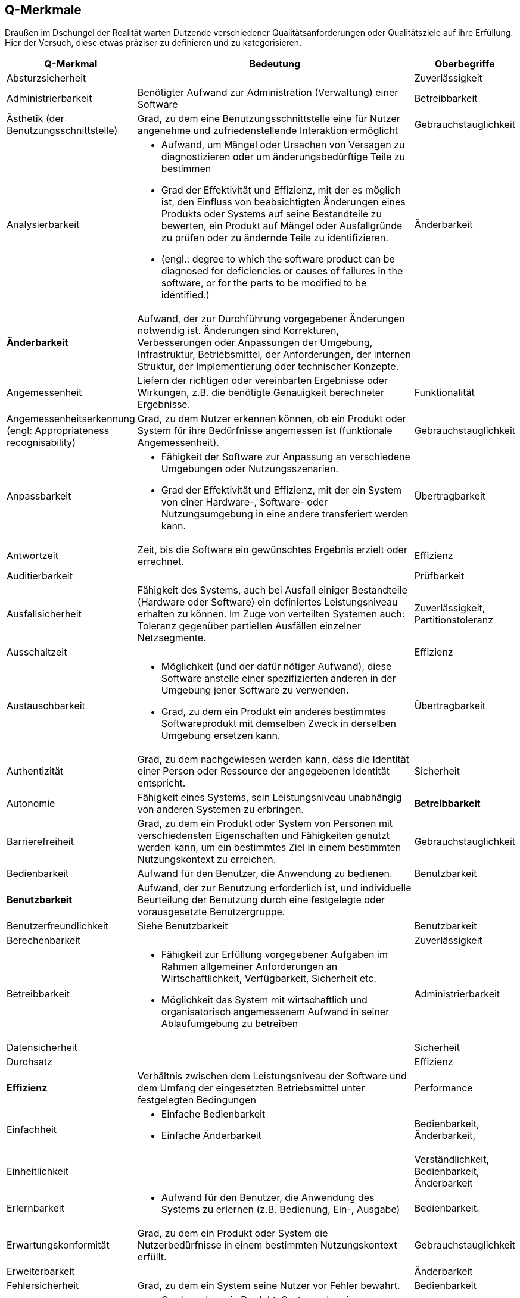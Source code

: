 
[[Q-Merkmale]]
## Q-Merkmale

Draußen im Dschungel der Realität warten Dutzende verschiedener Qualitätsanforderungen oder
Qualitätsziele auf ihre Erfüllung. Hier der Versuch, diese etwas präziser zu definieren und
zu kategorisieren.




[cols="1,3a,1",  options="header"]
|=======
| Q-Merkmal
a| Bedeutung
| Oberbegriffe


| Absturzsicherheit
|
| Zuverlässigkeit

| Administrierbarkeit
| Benötigter Aufwand zur Administration (Verwaltung) einer Software
| Betreibbarkeit

| Ästhetik (der Benutzungsschnittstelle)
| Grad, zu dem eine Benutzungsschnittstelle eine für
 Nutzer angenehme und zufriedenstellende Interaktion ermöglicht
| Gebrauchstauglichkeit

| Analysierbarkeit
| * Aufwand, um Mängel oder Ursachen von Versagen zu diagnostizieren oder um änderungsbedürftige Teile zu bestimmen
* Grad der Effektivität und Effizienz, mit der es möglich ist, den Einfluss von
beabsichtigten Änderungen eines Produkts oder Systems auf seine
Bestandteile zu bewerten, ein Produkt auf Mängel oder Ausfallgründe zu
prüfen oder zu ändernde Teile zu identifizieren.
* (engl.: degree to which the software product can be diagnosed for
  deficiencies or causes of failures in the software, or for the parts to be
  modified to be identified.)

| Änderbarkeit

| *Änderbarkeit*
| Aufwand, der zur Durchführung vorgegebener Änderungen notwendig ist. Änderungen sind Korrekturen, Verbesserungen oder Anpassungen der Umgebung, Infrastruktur, Betriebsmittel, der Anforderungen, der internen Struktur, der Implementierung oder technischer Konzepte.
|

| Angemessenheit
| Liefern der richtigen oder vereinbarten Ergebnisse oder Wirkungen, z.B. die benötigte Genauigkeit berechneter Ergebnisse.
| Funktionalität

| Angemessenheitserkennung (engl: Appropriateness recognisability)
| Grad, zu dem Nutzer erkennen können, ob ein Produkt oder System
  für ihre Bedürfnisse angemessen ist (funktionale Angemessenheit).
| Gebrauchstauglichkeit

| Anpassbarkeit
| * Fähigkeit der Software zur Anpassung an verschiedene Umgebungen oder Nutzungsszenarien.
* Grad der Effektivität und Effizienz, mit der ein System von
  einer Hardware-, Software- oder Nutzungsumgebung in eine andere
  transferiert werden kann.
| Übertragbarkeit

| Antwortzeit
| Zeit, bis die Software ein gewünschtes Ergebnis erzielt oder errechnet.
| Effizienz

| Auditierbarkeit
|
| Prüfbarkeit


| Ausfallsicherheit
| Fähigkeit des Systems, auch bei Ausfall einiger Bestandteile (Hardware oder Software) ein definiertes Leistungsniveau erhalten zu können.
Im Zuge von verteilten Systemen auch: Toleranz gegenüber partiellen Ausfällen einzelner Netzsegmente.
| Zuverlässigkeit, Partitionstoleranz


| Ausschaltzeit | | Effizienz

| Austauschbarkeit
|
* Möglichkeit (und der dafür nötiger Aufwand), diese Software anstelle einer spezifizierten anderen in der Umgebung jener Software zu verwenden.
* Grad, zu dem ein Produkt ein anderes bestimmtes Softwareprodukt mit
 demselben Zweck in derselben Umgebung ersetzen kann.
| Übertragbarkeit


| Authentizität
| Grad, zu dem nachgewiesen werden kann, dass die Identität einer Person oder
Ressource der angegebenen Identität entspricht.
| Sicherheit



| Autonomie
| Fähigkeit eines Systems, sein Leistungsniveau unabhängig von anderen Systemen zu erbringen.
| **Betreibbarkeit**

| Barrierefreiheit
| Grad, zu dem ein Produkt oder System von Personen mit verschiedensten
Eigenschaften und Fähigkeiten genutzt werden kann, um ein
bestimmtes Ziel in einem bestimmten Nutzungskontext zu erreichen.
| Gebrauchstauglichkeit

| Bedienbarkeit
| Aufwand für den Benutzer, die Anwendung zu bedienen.
| Benutzbarkeit


| *Benutzbarkeit*
| Aufwand, der zur Benutzung erforderlich ist, und individuelle Beurteilung der Benutzung durch eine festgelegte oder vorausgesetzte Benutzergruppe.
|

| Benutzerfreundlichkeit
| Siehe Benutzbarkeit
| Benutzbarkeit


| Berechenbarkeit
|
| Zuverlässigkeit


| Betreibbarkeit
|
* Fähigkeit zur Erfüllung vorgegebener Aufgaben im Rahmen allgemeiner Anforderungen an Wirtschaftlichkeit, Verfügbarkeit, Sicherheit etc.
* Möglichkeit das System mit wirtschaftlich und organisatorisch angemessenem Aufwand in seiner Ablaufumgebung zu betreiben
| Administrierbarkeit


| Datensicherheit
|
| Sicherheit


| Durchsatz
|
| Effizienz


| **Effizienz**
| Verhältnis zwischen dem Leistungsniveau der Software und dem Umfang der eingesetzten Betriebsmittel unter festgelegten Bedingungen
| Performance


| Einfachheit
|
- Einfache Bedienbarkeit
- Einfache Änderbarkeit
| Bedienbarkeit, Änderbarkeit,


| Einheitlichkeit
|
| Verständlichkeit, Bedienbarkeit, Änderbarkeit

| Erlernbarkeit
|
* Aufwand für den Benutzer, die Anwendung des Systems zu erlernen
(z.B. Bedienung, Ein-, Ausgabe)
| Bedienbarkeit.

| Erwartungskonformität
| Grad, zu dem ein Produkt oder System die Nutzerbedürfnisse in einem
bestimmten Nutzungskontext erfüllt.
| Gebrauchstauglichkeit

| Erweiterbarkeit
|
| Änderbarkeit

| Fehlersicherheit
| Grad, zu dem ein System seine Nutzer vor Fehler bewahrt.
| Bedienbarkeit

| Fehlertoleranz
|
* Grad, zu dem ein Produkt, System oder eine Systemkomponente trotz
vorliegender Hardware- oder Softwarefehlern wie beabsichtigt arbeitet.
* Fähigkeit, ein spezifiziertes Leistungsniveau bei Softwarefehlern oder
 Nichteinhaltung spezifizierter Schnittstellen zu bewahren
| Zuverlässigkeit


| Flexibilität
| Anpassungsfähigkeit an wechselnde Umstände. Möglichkeit zur einfachen Einarbeitung von Änderungen, Erweiterungen oder Behebung von Fehlern.
| Änderbarkeit


| **Funktionalität**
| Vorhandensein von Funktionen mit festgelegten Eigenschaften;diese Funktionen erfüllen die definierten Anforderungen
|

| Funktionale Angemessenheit
| Grad, zu dem die Funktionen die Erreichung bestimmter
Aufgaben erleichtern (Aufgabenangemessenheit).
| Funktionalität

| Funktionale Korrektheit
| Grad, zu dem ein Produkt oder System die korrekten Ergebnisse mit der
erforderlichen Präzision liefert.
| Funktionalität

| *Funktionale Tauglichkeit*
| Grad, in dem ein Produkt oder System Funktionen bereitstellt, die vorgegebene oder implizite Anforderungen erfüllen, sofern das Produkt unter
spezifizierten Bedingungen genutzt wird.
(EN: degree to which a product or system provides functions that meet stated and implied needs when used under specified conditions)
| in ISO-9126 <Funktionalität>

| Funktionale Vollständigkeit
| Grad, zu dem die Menge der Funktionen alle spezifizierten Aufgaben und Nutzerziele abdeckt.
| Funktionalität

| *Gebrauchstauglichkeit* (engl: operability, auch: useabilty)
| Grad, zu dem ein Produkt oder System von bestimmten Nutzern genutzt werden
  kann, um deren Ziele in einem bestimmten Nutzungskontext effektiv,
  effizient und zufriedenstellend  zu erreichen.
|

| Gefahrlosigkeit
|
| Zuverlässigkeit


| Genauigkeit
|
| Zuverlässigkeit, Funktionalität


| Geschwindigkeit
|
| Effizienz


| Glaubwürdigkeit
| Maß der Bereitschaft von Benutzern eines Systems, dessen Ergebnisse als gültig zu akzeptieren.
| Zuverlässigkeit, Robustheit


| Größe
| Umfang der Software, etwa in Lines-of-Code oder in Byte
| Effizienz


| Gültigkeit
| i.d.R. bezogen auf Daten
| Zuverlässigkeit, Funktionalität


| Installierbarkeit
| * Aufwand, der zum Installieren der Software in einer festgelegten Umgebung notwendig ist
  * Grad der Effektivität und Effizienz, mit der ein System in einer bestimmten
Umgebung erfolgreich installiert und/oder deinstalliert werden kann.
|  **Übertragbarkeit**, Betreibbarkeit



| Integrität
| * Verhinderung unautorisierter Modifikation von Information (ITSEC)
* Korrektheit (Unversehrtheit) von Daten und der korrekten Funktionsweise
 von Systemen (BSI)
* Grad, zu dem ein System oder eine Systemkomponente
die Genauigkeit und Vollständigkeit von Daten und Abläufen sicherstellt.

Arten der Integrität: korrekter Inhalt, unmodifizierter Zustand, Erkennung
von Modifikationen, temporale Korrektheit
| Sicherheit


| Interoperabilität
| Fähigkeit, mit vorgegebenen Systemen zusammenzuwirken.
  Hierunter fällt auch die Einbettung in die Betriebsumgebung oder technische Infrastruktur.
| Kompatibilität

| Kapazität
| Grad, zu dem die Höchstgrenzen eines Produkt- oder Systemparameters die
  Anforderungen erfüllen.
| Effizienz

| Koexistenz
| Grad, zu dem ein Produkt die erforderlichen Funktionen effizient ausführen
  kann, während es sich eine gemeinsame Umgebung und gemeinsame
  Ressourcen mit anderen Produkten teilt, ohne dabei schädlichen
  Einfluss auf ein anderes Produkt zu haben.
| Kompatibilität

| *Kompatibilität*
| Grad, zu dem ein Produkt, System oder eine Komponente Informationen mit
  anderen Produkten, Systemen oder Komponenten austauschen kann und/oder
  seine erforderlichen Funktionen ausführen kann, während es dieselbe
  Hardware- oder Softwareumgebung teilt
|

| Konfigurierbarkeit
|
| Betreibbarkeit, Änderbarkeit


| Konformität
| Grad, zu dem die Software Normen oder Vereinbarungen erfüllt. Differenziert nach Merkmalen (etwa bezüglich Normen zur Sicherheit oder Zuverlässigkeit)
|


| Konsistenz
| Synonym: Integrität.
* Bezüglich Daten:
  + Maß, in dem Daten sowie deren Beziehungen deren Gültigkeitsregeln genügen.
  + Clienten einer Datenbank erhalten bei identischen Anfragen identische Ergebnisse.
* Bezüglich Verhalten: Maß, in dem sich ein System schlüssig und nachvollziehbar verhält.

Weitere Verfeinerung: Monotonic-Read-Consistency, Montonic-Write-Consistency, Read-Your-Writes-Consistency,
Write-Follows-Read-Consistency. Siehe Erläuterungen zum CAP-Theorem. http://www.infoq.com/articles/cap-twelve-years-later-how-the-rules-have-changed
| Integrität

| Korrektheit
| Eigenschaft eines Systems, seiner Spezifikation zu genügen.
| Funktionalität, Zuverlässigkeit


| Latenz
| Synonym: Verzögerungszeit. Zeit vom Ende eines Ereignisses bis zum Beginn der Reaktion auf dieses Ereignis.
| Effizienz


| Laufzeiteffizienz
| Sparsamkeit eines Systems (meist: eines Algorithmus) bezüglich der Resource "Rechenzeit"
| Effizienz


| Leistungsfähigkeit
| Fähigkeit eines Systems, spezifizierte Dienste oder Leistungen zu erbringen.
| Effizienz


| Lokalisierbarkeit
| Anpassungsfähigkeit an landes- oder sprachspezifische Anforderungen.
| Bedienbarkeit, Änderbarkeit, Flexibilität


| Modifizierbarkeit
|
* Aufwand zur Ausführung von Verbesserungen, zur Fehlerbeseitigung oder
Anpassung an Umgebungsänderungen.
* Grad, zu dem ein Produkt oder System effektiv und effizient
geändert werden kann, ohne Mängel zu verursachen oder die bestehende
Produktqualität zu verringern.
| Änderbarkeit


| Modularität
|
* Zerlegung eines Systems in Einzelbausteine mit definierten Schnittstellen.
* Grad, zu dem ein System oder Computerprogramm aus einzelnen Komponenten besteht,
so dass eine Änderung einer Komponente nur minimalen Einfluss auf andere Komponenten hat.
| Wartbarkeit, Änderbarkeit



| Nachvollziehbarkeit
|
|

| Nachweisbarkeit
| Grad, zu dem es möglich ist, nachzuweisen, dass Aktionen oder
Ereignisse tatsächlich stattgefunden haben, so dass Ereignisse und
Aktionen später nicht in Frage gestellt werden können.
| Sicherheit, Nichtabstreitbarkeit

| Nichtabstreitbarkeit
| ->Nachweisbarkeit
| Sicherheit


| Nichtangreifbarkeit
|
| Sicherheit


| Normgerechtigkeit
| Siehe Konformität.
| Konformität


| Ordnungsmäßigkeit
| Erfüllung von anwendungsspezifischen Normen, Vereinbarungen, gesetzlichen Bestimmungen und ähnlichen Vorschriften
| Funktionalität


| Partitionstoleranz
| Das System arbeitet auch bei Ausfall einzelner Knoten, Netzsegmente oder sonstiger Systembestandteile weiter. Begriff wird insbesondere im Zusammenhang mit dem http://en.wikipedia.org/wiki/CAP_theorem[CAP-Theorem] und verteilten Datenbanken (http://nosql-database.org/[NoSQL-DB]) verwendet.
| **Zuverlässigkeit**, Ausfallsicherheit


| Performanz
| Siehe <<Effizienz>>.
| Effizienz


| Personalisierbarkeit
|
| Änderbarkeit, Betreibbarkeit


| Portabilität
| Grad der Plattformunabhängigkeit
| Übertragbarkeit


| Prüfbarkeit
| Aufwand, der zur Prüfung der Software notwendig ist, insbesondere nach Änderungen
| Zuverlässigkeit


| Reaktionszeit
|
| Effizienz


| Reife
| Grad, zu dem ein Produkt, System oder eine Systemkomponente
Zuverlässigkeitsbedürfnisse bei normaler Benutzung erfüllt.
| Zuverlässigkeit

| Ressourcenverbrauch
| Grad, zu dem die Menge und Typen von Ressourcen (keine menschlichen Ressourcen),
die von einem Produkt oder System bei der Ausführung seiner Funktionen
 genutzt werden, die Anforderungen erfüllen. Beispiele: Speicher, CPU, Threads
| Performanz, Effizienz

| Richtigkeit
| Eignung der Funktionen für spezifizierte Aufgaben.
| Korrektheit


| Robustheit
|
| Zuverlässigkeit


| *Sicherheit*
| * Fähigkeit, unberechtigten Zugriff, sowohl versehentlich als auch
vorsätzlich, auf Programme und Daten zu verhindern.
* Grad, zu dem ein Produkt oder System Daten und Informationen schützt,
so dass Personen oder andere Systeme nur den Grad an Datenzugriff erhalten,
der für sie angemessen ist.
|


| Skalierbarkeit
| Fähigkeit eines Systems, unter Nutzung zusätzlicher Resourcen seine Kapazitäten zur Leistungserbringung zu steigern.
| Effizienz


| Stabilität
| Wahrscheinlichkeit des Auftretens unerwarteter Wirkungen, entweder aufgrund von Benutzung oder Änderungen
| Zuverlässigkeit, Robustheit


| Startup-Zeit
| Zeit, die das System zum Start, d.h. bis zum Herstellen der (vollständigen oder teilweisen) Betriebsbereitschaft benötigt.
| Effizienz


| Strapazierfähigkeit
|
| Zuverlässigkeit


| Testbarkeit
| Grad der Effektivität und Effizienz, mit der Testkriterien für ein Produkt,
System oder eine Komponente festgelegt und Tests durchgeführt werden
 können, um festzustellen, ob diese Testkriterien erfüllt werden.
(engl.: degree to which the software product enables modified software to be validated.)
| Zuverlässigkeit



| Überprüfbarkeit
|
| Zuverlässigkeit


| *Übertragbarkeit*
| Wie leicht lässt sich die Software in eine andere
(Hardware-, Software- oder organisatorische) Umgebung übertragen?
|


| Überwachbarkeit
| Fähigkeit, (Betriebs-)Ablauf, Störungsfreiheit, Auslastung, Ressourcennutzung oder sonstige Eigenschaften zur Laufzeit ohne funktionale Beeinträchtigung zu beobachten.
| Betreibbarkeit


| Unterstützbarkeit
|
| Betreibbarkeit

| Verantwortlichkeit (engl: accountability)
| Grad, zu dem Aktionen einer Entität zu genau dieser
 Entität zurückverfolgt werden können.
| Sicherheit

| Verbrauchsverhalten
| Anzahl und Dauer der benötigten Betriebsmittel für die Erfüllung der Funktionen
| Effizienz


| Verfügbarkeit
|
| Zuverlässigkeit, Robustheit



| Verständlichkeit
| 1.) Externe ~: Aufwand für den Benutzer, das Konzept und die Anwendung zu verstehen
2.) Interne ~: Aufwand, die interne Struktur, deren Konzepte und Implementierung zu verstehen


| 1.) Benutzbarkeit
2.) Wartbarkeit,



| Verteilbarkeit
|
| Betreibbarkeit



| Vertraulichkeit
| Grad, zu dem ein Produkt oder System sicherstellt,
dass Daten nur für diejenigen Nutzer, Produkte und Systeme zugänglich
sind, die die entsprechende Autorisierung haben.
| Sicherheit


| Vorhersagbarkeit
|
| Zuverlässigkeit



| *Wartbarkeit*
|
* Welchen Aufwand erfordert es, vorgegebene Änderungen an der Software durchzuführen?
* Grad der Effektivität und Effizienz, mit der ein System geändert werden kann
(umfasst Korrekturen, Verbesserungen und Anpassungen)
* Mit welcher Energie und welchem Erfolg können Änderungen an einem System
  durchgeführt werden.
| Änderbarkeit


| Wiederherstellbarkeit
|
* Grad, zu dem ein Produkt oder System im Falle einer Störung oder eines
 Ausfalls Daten, die von der Störung oder dem Ausfall direkt betroffen
 waren, und den gewünschten Systemzustand wiederherstellen kann
* Fähigkeit, bei einem Versagen das Leistungsniveau wiederherzustellen und
 die direkt betroffenen Daten wiederzugewinnen.
| Zuverlässigkeit


| Wiederverwendbarkeit
|
* Eigenschaft eines Systems oder Bausteins, auch ausserhalb des ursprünglich geplanten Einsatzzwecks oder -ortes verwendet zu werden.
* Grad, zu dem Systemteile oder Daten (engl: assets) für mehr als ein
  System oder zur Entwicklung weiterer Systeme genutzt werden können.
| Wartbarkeit (auch: Flexibilität)


| Zeitverhalten
| Grad, zu dem die Antwort- und Bearbeitungszeiten sowie die
Durchsatzraten eines Produkts oder Systems bei der Ausführung
seiner Funktionen die Anforderungen erfüllen.
| Effizienz, Performance



| Zugriffsschutz
| Maßnahmen gegen unerwünschten Zugriff auf Resourcen oder Systemteile
| Sicherheit


| *Zuverlässigkeit*
| Fähigkeit der Software, ihr Leistungsniveau unter festgelegten Bedingungen über einen festgelegten Zeitraum zu bewahren
| Robustheit


|========
